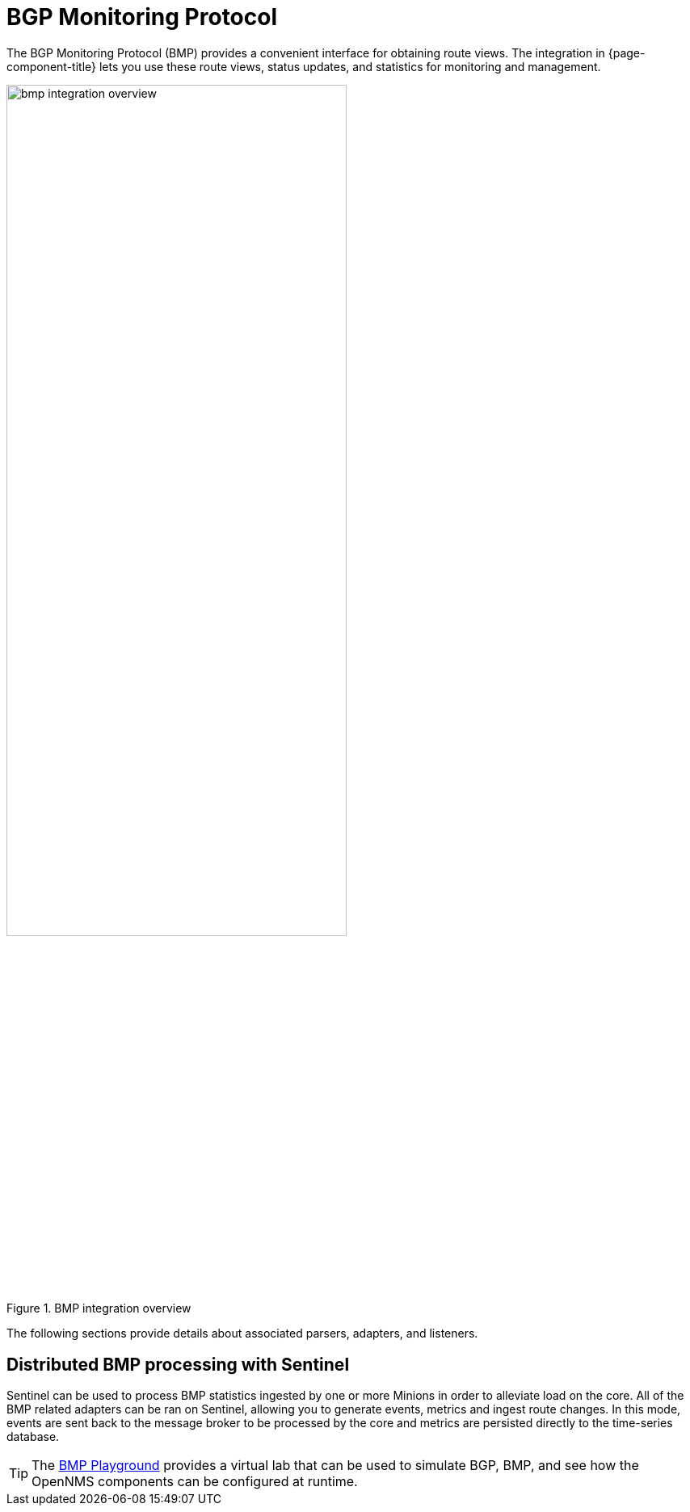 
= BGP Monitoring Protocol

The BGP Monitoring Protocol (BMP) provides a convenient interface for obtaining route views.
The integration in {page-component-title} lets you use these route views, status updates, and statistics for monitoring and management.

.BMP integration overview
image::bmp/bmp_integration_overview.png[width=70%]

The following sections provide details about associated parsers, adapters, and listeners.

== Distributed BMP processing with Sentinel

Sentinel can be used to process BMP statistics ingested by one or more Minions in order to alleviate load on the core.
All of the BMP related adapters can be ran on Sentinel, allowing you to generate events, metrics and ingest route changes.
In this mode, events are sent back to the message broker to be processed by the core and metrics are persisted directly to the time-series database.

TIP: The https://github.com/OpenNMS-forge/bmp-playground[BMP Playground] provides a virtual lab that can be used to simulate BGP, BMP, and see how the OpenNMS components can be configured at runtime.
